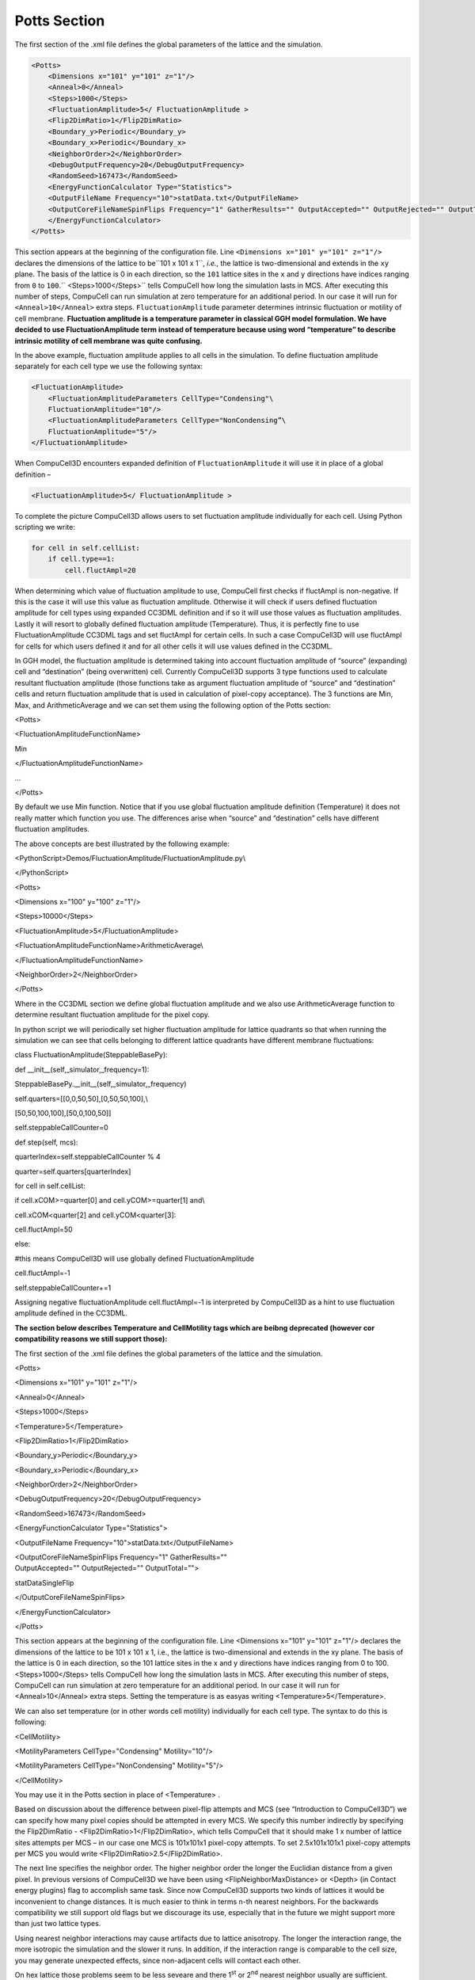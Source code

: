 Potts Section
-------------

The first section of the .xml file defines the global parameters of the
lattice and the simulation.

.. code-block:: xml

        <Potts>
            <Dimensions x="101" y="101" z="1"/>
            <Anneal>0</Anneal>
            <Steps>1000</Steps>
            <FluctuationAmplitude>5</ FluctuationAmplitude >
            <Flip2DimRatio>1</Flip2DimRatio>
            <Boundary_y>Periodic</Boundary_y>
            <Boundary_x>Periodic</Boundary_x>
            <NeighborOrder>2</NeighborOrder>
            <DebugOutputFrequency>20</DebugOutputFrequency>
            <RandomSeed>167473</RandomSeed>
            <EnergyFunctionCalculator Type="Statistics">
            <OutputFileName Frequency="10">statData.txt</OutputFileName>
            <OutputCoreFileNameSpinFlips Frequency="1" GatherResults="" OutputAccepted="" OutputRejected="" OutputTotal="">
            </EnergyFunctionCalculator>
        </Potts>



This section appears at the beginning of the configuration file. Line
``<Dimensions x="101" y="101" z="1"/>`` declares the dimensions of the
lattice to be``101 x 101 x 1``, *i.e.*, the lattice is two-dimensional and
extends in the ``xy`` plane. The basis of the lattice is 0 in each
direction, so the ``101`` lattice sites in the ``x`` and ``y`` directions have
indices ranging from ``0`` to ``100``.`` <Steps>1000</Steps>`` tells CompuCell how
long the simulation lasts in MCS. After executing this number of steps,
CompuCell can run simulation at zero temperature for an additional
period. In our case it will run for ``<Anneal>10</Anneal>`` extra steps.
``FluctuationAmplitude`` parameter determines intrinsic fluctuation or
motility of cell membrane. **Fluctuation amplitude is a temperature
parameter in classical GGH model formulation. We have decided to use
FluctuationAmplitude term instead of temperature because using word
“temperature” to describe intrinsic motility of cell membrane was quite
confusing.**

In the above example, fluctuation amplitude applies to all cells in the
simulation. To define fluctuation amplitude separately for each cell
type we use the following syntax:

.. code-block:: xml

    <FluctuationAmplitude>
        <FluctuationAmplitudeParameters CellType="Condensing"\
        FluctuationAmplitude="10"/>
        <FluctuationAmplitudeParameters CellType="NonCondensing”\
        FluctuationAmplitude="5"/>
    </FluctuationAmplitude>



When CompuCell3D encounters expanded definition of ``FluctuationAmplitude``
it will use it in place of a global definition –

.. code-block:: xml

    <FluctuationAmplitude>5</ FluctuationAmplitude >

To complete the picture CompuCell3D allows users to set fluctuation
amplitude individually for each cell. Using Python scripting we write:

.. code-block:: python

    for cell in self.cellList:
        if cell.type==1:
            cell.fluctAmpl=20



When determining which value of fluctuation amplitude to use, CompuCell
first checks if fluctAmpl is non-negative. If this is the case it will
use this value as fluctuation amplitude. Otherwise it will check if
users defined fluctuation amplitude for cell types using expanded CC3DML
definition and if so it will use those values as fluctuation amplitudes.
Lastly it will resort to globally defined fluctuation amplitude
(Temperature). Thus, it is perfectly fine to use FluctuationAmplitude
CC3DML tags and set fluctAmpl for certain cells. In such a case
CompuCell3D will use fluctAmpl for cells for which users defined it and
for all other cells it will use values defined in the CC3DML.

In GGH model, the fluctuation amplitude is determined taking into
account fluctuation amplitude of “source” (expanding) cell and
“destination” (being overwritten) cell. Currently CompuCell3D supports 3
type functions used to calculate resultant fluctuation amplitude (those
functions take as argument fluctuation amplitude of “source” and
“destination” cells and return fluctuation amplitude that is used in
calculation of pixel-copy acceptance). The 3 functions are Min, Max, and
ArithmeticAverage and we can set them using the following option of the
Potts section:

<Potts>

<FluctuationAmplitudeFunctionName>

Min

</FluctuationAmplitudeFunctionName>

…

</Potts>

By default we use Min function. Notice that if you use global
fluctuation amplitude definition (Temperature) it does not really matter
which function you use. The differences arise when “source” and
“destination” cells have different fluctuation amplitudes.

The above concepts are best illustrated by the following example:

<PythonScript>Demos/FluctuationAmplitude/FluctuationAmplitude.py\\

</PythonScript>

<Potts>

<Dimensions x="100" y="100" z="1"/>

<Steps>10000</Steps>

<FluctuationAmplitude>5</FluctuationAmplitude>

<FluctuationAmplitudeFunctionName>ArithmeticAverage\\

</FluctuationAmplitudeFunctionName>

<NeighborOrder>2</NeighborOrder>

</Potts>

Where in the CC3DML section we define global fluctuation amplitude and
we also use ArithmeticAverage function to determine resultant
fluctuation amplitude for the pixel copy.

In python script we will periodically set higher fluctuation amplitude
for lattice quadrants so that when running the simulation we can see
that cells belonging to different lattice quadrants have different
membrane fluctuations:

class FluctuationAmplitude(SteppableBasePy):

def \_\_init\_\_(self,\_simulator,\_frequency=1):

SteppableBasePy.\_\_init\_\_(self,\_simulator,\_frequency)

self.quarters=[[0,0,50,50],[0,50,50,100],\\

[50,50,100,100],[50,0,100,50]]

self.steppableCallCounter=0

def step(self, mcs):

quarterIndex=self.steppableCallCounter % 4

quarter=self.quarters[quarterIndex]

for cell in self.cellList:

if cell.xCOM>=quarter[0] and cell.yCOM>=quarter[1] and\\

cell.xCOM<quarter[2] and cell.yCOM<quarter[3]:

cell.fluctAmpl=50

else:

#this means CompuCell3D will use globally defined FluctuationAmplitude

cell.fluctAmpl=-1

self.steppableCallCounter+=1

Assigning negative fluctuationAmplitude cell.fluctAmpl=-1 is interpreted
by CompuCell3D as a hint to use fluctuation amplitude defined in the
CC3DML.

**The section below describes Temperature and CellMotility tags which
are beibng deprecated (however cor compatibility reasons we still
support those):**

The first section of the .xml file defines the global parameters of the
lattice and the simulation.

<Potts>

<Dimensions x="101" y="101" z="1"/>

<Anneal>0</Anneal>

<Steps>1000</Steps>

<Temperature>5</Temperature>

<Flip2DimRatio>1</Flip2DimRatio>

<Boundary\_y>Periodic</Boundary\_y>

<Boundary\_x>Periodic</Boundary\_x>

<NeighborOrder>2</NeighborOrder>

<DebugOutputFrequency>20</DebugOutputFrequency>

<RandomSeed>167473</RandomSeed>

<EnergyFunctionCalculator Type="Statistics">

<OutputFileName Frequency="10">statData.txt</OutputFileName>

| <OutputCoreFileNameSpinFlips Frequency="1" GatherResults=""
| OutputAccepted="" OutputRejected="" OutputTotal="">

statDataSingleFlip

</OutputCoreFileNameSpinFlips>

</EnergyFunctionCalculator>

</Potts>

This section appears at the beginning of the configuration file. Line
<Dimensions x="101" y="101" z="1"/> declares the dimensions of the
lattice to be 101 x 101 x 1, i.e., the lattice is two-dimensional and
extends in the xy plane. The basis of the lattice is 0 in each
direction, so the 101 lattice sites in the x and y directions have
indices ranging from 0 to 100. <Steps>1000</Steps> tells CompuCell how
long the simulation lasts in MCS. After executing this number of steps,
CompuCell can run simulation at zero temperature for an additional
period. In our case it will run for <Anneal>10</Anneal> extra steps.
Setting the temperature is as easyas writing
<Temperature>5</Temperature>.

We can also set temperature (or in other words cell motility)
individually for each cell type. The syntax to do this is following:

<CellMotility>

<MotilityParameters CellType="Condensing" Motility="10"/>

<MotilityParameters CellType="NonCondensing" Motility="5"/>

</CellMotility>

You may use it in the Potts section in place of <Temperature> .

Based on discussion about the difference between pixel-flip attempts and
MCS (see “Introduction to CompuCell3D”) we can specify how many pixel
copies should be attempted in every MCS. We specify this number
indirectly by specifying the Flip2DimRatio -
<Flip2DimRatio>1</Flip2DimRatio>, which tells CompuCell that it should
make 1 x number of lattice sites attempts per MCS – in our case one MCS
is 101x101x1 pixel-copy attempts. To set 2.5x101x101x1 pixel-copy
attempts per MCS you would write <Flip2DimRatio>2.5</Flip2DimRatio>.

The next line specifies the neighbor order. The higher neighbor order
the longer the Euclidian distance from a given pixel. In previous
versions of CompuCell3D we have been using <FlipNeighborMaxDistance> or
<Depth> (in Contact energy plugins) flag to accomplish same task. Since
now CompuCell3D supports two kinds of lattices it would be inconvenient
to change distances. It is much easier to think in terms n-th nearest
neighbors. For the backwards compatibility we still support old flags
but we discourage its use, especially that in the future we might
support more than just two lattice types.

Using nearest neighbor interactions may cause artifacts due to lattice
anisotropy. The longer the interaction range, the more isotropic the
simulation and the slower it runs. In addition, if the interaction range
is comparable to the cell size, you may generate unexpected effects,
since non-adjacent cells will contact each other.

On hex lattice those problems seem to be less seveare and there
1\ :sup:`st` or 2\ :sup:`nd` nearest neighbor usually are sufficient.

The Potts section also contains tags called <Boundary\_y> and
<Boundary\_x>.These tags impose boundary conditions on the lattice. In
this case the x and y axes are **periodic**
(<Boundary\_x>Periodic</Boundary\_x>) so that *e.g.* the pixel with x=0,
y=1, z=1 will neighbor the pixel with x=100, y=1, z=1. If you do not
specify boundary conditions CompuCell will assume them to be of type
**no-flux**, *i.e.* lattice will not be extended. The conditions are
independent in each direction, so you can specify any combination of
boundary conditions you like.

DebugOutputFrequency is used to tell CompuCell3D how often it should
output text information about the status of the simulation. This tag is
optional.

RandomSeed is used to initialize random number generator. If you do not
do this all simulations will use same sequence of random numbers.
Something you may want to avoid in the real simulations but is very
useful while debugging your models.

EnergyFunctionCalculator is another option of Potts object that allows
users to output statistical data from the simulation for further
analysis.

**Important:** CC3D has the option to run in the parallel mode but
output from energy calculator will only work when running in a single
CPU mode.

The OutputFileName tag is used to specify the name of the file to which
CompuCell3D will write average changes in energies returned by each
plugins with corresponding standard deviations for those MCS whose
values are divisible by the Frequency argument. Here it will write these
data every 10 MCS.

A second line with OutputCoreFileNameSpinFlips tag is used to tell
CompuCell3D to output energy change for every plugin, every pixel-copy
for MCS' divisible by the frequency. Option GatherResults=”” will ensure
that there is only one file written for accepted (OutputAccepted),
rejected (OutputRejected)and accepted and rejected (OutputTotal) pixel
copies. If you will not specify GatherResults CompuCell3D will output
separate files for different MCS's and depending on the Frequency you
may end up with many files in your directory.

One option of the Potts section that we have not used here is the
ability to customize acceptance function for Metropolis algorithm:

<Offset>-0.1</Offset>

<KBoltzman>1.2</KBoltzman>

This ensures that pixel copies attempts that increase the energy of the
system are accepted with probability

where δ and *k* are specified by Offset and KBoltzman tags respectively.
By default δ=0 and *k=1*.

As an alternative to exponential acceptance function you may use a
simplified version which is essentially 1 order expansion of the
exponential:

To be able to use this function all you need to do is to add the
following line in the Pots section:

<AcceptanceFunctionName>FirstOrderExpansion</AcceptanceFunctionName>
